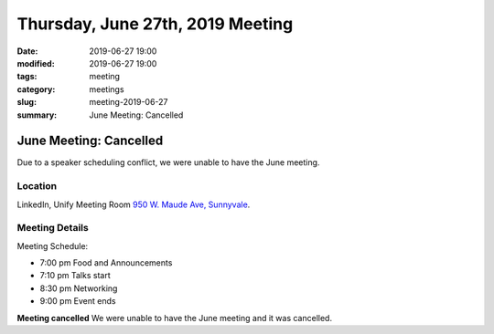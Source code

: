 Thursday, June 27th, 2019 Meeting
##################################

:date: 2019-06-27 19:00
:modified: 2019-06-27 19:00
:tags: meeting
:category: meetings
:slug: meeting-2019-06-27
:summary: June Meeting: Cancelled

June Meeting: Cancelled
=========================================================
Due to a speaker scheduling conflict, we were unable to have the June meeting.


Location
--------
LinkedIn, Unify Meeting Room
`950 W. Maude Ave, Sunnyvale <https://goo.gl/maps/AeHyy41TCqj>`__.


Meeting Details
---------------
Meeting Schedule:

* 7:00 pm Food and Announcements
* 7:10 pm Talks start
* 8:30 pm Networking
* 9:00 pm Event ends

**Meeting cancelled**
We were unable to have the June meeting and it was cancelled.

.. raw:: html

  <script>!function(d,s,id){var js,fjs=d.getElementsByTagName(s)[0];if(!d.getElementById(id)){js=d.createElement(s); js.id=id;js.async=true;js.src="https://a248.e.akamai.net/secure.meetupstatic.com/s/script/2012676015776998360572/api/mu.btns.js?id=67qg1nm9sqh9jnrrcg2c20t2hm";fjs.parentNode.insertBefore(js,fjs);}}(document,"script","mu-bootjs");</script>
